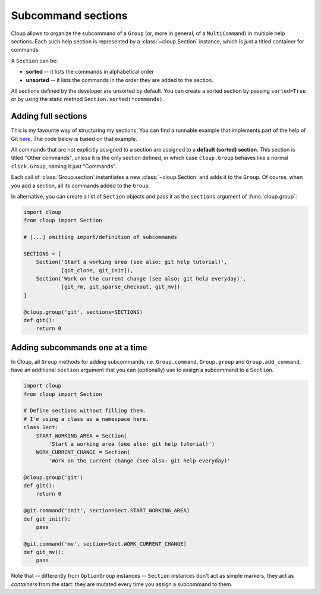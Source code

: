 .. highlight:: none

Subcommand sections
===================

Cloup allows to organize the subcommand of a ``Group`` (or, more in general, of
a ``MultiCommand``) in multiple help sections. Each such help section is
represented by a :class:`~cloup.Section` instance, which is just a titled
container for commands.

A ``Section`` can be:

- **sorted** -- it lists the commands in alphabetical order
- **unsorted** -- it lists the commands in the order they are added to the section.

All sections defined by the developer are unsorted by default. You can create a
sorted section by passing ``sorted=True`` or by using the static method
``Section.sorted(*commands)``.

Adding full sections
--------------------

This is my favourite way of structuring my sections.
You can find a runnable example that implements part of the help of Git
`here <https://github.com/janLuke/cloup/blob/master/examples/git_sections.py>`_.
The code below is based on that example.

.. tabbed:: Code
    :new-group:

    .. code-block:: python

        import cloup
        from .commands import (  # import your subcommands
            git_clone, git_init, git_rm, git_sparse_checkout, git_mv,
            git_status, git_log)

        @cloup.group('git')
        def git():
            return 0

        git.section(
            'Start a working area (see also: git help tutorial)',
            git_clone,
            git_init
        )
        git.section(
            'Work on the current change (see also: git help everyday)',
            git_rm,
            git_sparse_checkout,
            git_mv
        )
        # Subcommands that are not assigned to a specific section
        # populate the "default section"
        git.add_command(git_status)
        git.add_command(git_log)


.. tabbed:: Generated help

    .. code-block:: none

        Usage: git [OPTIONS] COMMAND [ARGS]...

        Options:
          --help  Show this message and exit.

        Start a working area (see also: git help tutorial):
          clone            Clone a repository into a new directory
          init             Create an empty Git repository or reinitialize an...

        Work on the current change (see also: git help everyday):
          rm               Remove files from the working tree and from the index
          sparse-checkout  Initialize and modify the sparse-checkout
          mv               Move or rename a file, a directory, or a symlink

        Other commands:
          log              Show commit logs
          status           Show the working tree status


All commands that are not explicitly assigned to a section are assigned to a
**default (sorted) section**. This section is titled "Other commands",
unless it is the only section defined, in which case ``cloup.Group`` behaves
like a normal ``click.Group``, naming it just "Commands".

Each call of :class:`Group.section` instantiates a new :class:`~cloup.Section`
and adds it to the ``Group``. Of course, when you add a section, all its
commands added to the ``Group``.

In alternative, you can create a list of ``Section`` objects and pass it as the
``sections`` argument of :func:`cloup.group`:

.. code-block:: python

    import cloup
    from cloup import Section

    # [...] omitting import/definition of subcommands

    SECTIONS = [
        Section('Start a working area (see also: git help tutorial)',
                [git_clone, git_init]),
        Section('Work on the current change (see also: git help everyday)',
                [git_rm, git_sparse_checkout, git_mv])
    ]

    @cloup.group('git', sections=SECTIONS)
    def git():
        return 0


Adding subcommands one at a time
--------------------------------
In Cloup, all ``Group`` methods for adding subcommands, i.e. ``Group.command``,
``Group.group`` and ``Group.add_command``, have an additional ``section``
argument that you can (optionally) use to assign a subcommand to a ``Section``.

.. code-block:: python

    import cloup
    from cloup import Section

    # Define sections without filling them.
    # I'm using a class as a namespace here.
    class Sect:
        START_WORKING_AREA = Section(
            'Start a working area (see also: git help tutorial)')
        WORK_CURRENT_CHANGE = Section(
            'Work on the current change (see also: git help everyday)'

    @cloup.group('git')
    def git():
        return 0

    @git.command('init', section=Sect.START_WORKING_AREA)
    def git_init():
        pass

    @git.command('mv', section=Sect.WORK_CURRENT_CHANGE)
    def git_mv():
        pass

Note that -- differently from ``OptionGroup`` instances -- ``Section`` instances
don't act as simple markers, they act as *containers* from the start: they are
mutated every time you assign a subcommand to them.
